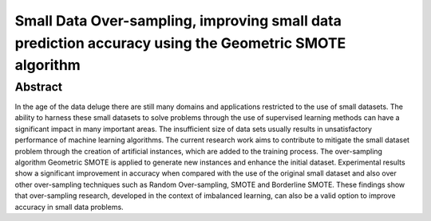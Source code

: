 ======================================================================================================
Small Data Over-sampling, improving small data prediction accuracy using the Geometric SMOTE algorithm
======================================================================================================

Abstract
========

In the age of the data deluge there are still many domains and applications
restricted to the use of small datasets. The ability to harness these small
datasets to solve problems through the use of supervised learning methods can
have a significant impact in many important areas. The insufficient size of data
sets usually results in unsatisfactory performance of machine learning
algorithms. The current research work aims to contribute to mitigate the small
dataset problem through the creation of artificial instances, which are added to
the training process. The over-sampling algorithm Geometric SMOTE is applied to
generate new instances and enhance the initial dataset. Experimental results
show a significant improvement in accuracy when compared with the use of the
original small dataset and also over other over-sampling techniques such as
Random Over-sampling, SMOTE and Borderline SMOTE. These findings show that
over-sampling research, developed in the context of imbalanced learning, can
also be a valid option to improve accuracy in small data problems.
